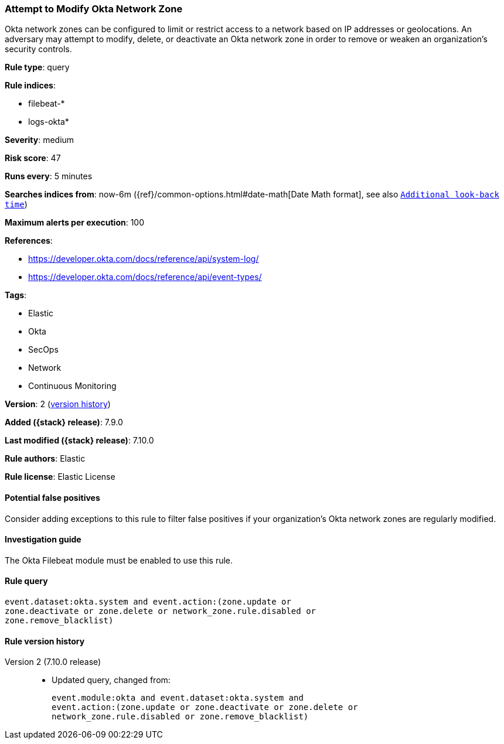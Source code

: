 [[attempt-to-modify-okta-network-zone]]
=== Attempt to Modify Okta Network Zone

Okta network zones can be configured to limit or restrict access to a network
based on IP addresses or geolocations. An adversary may attempt to modify,
delete, or deactivate an Okta network zone in order to remove or weaken an
organization's security controls.

*Rule type*: query

*Rule indices*:

* filebeat-*
* logs-okta*

*Severity*: medium

*Risk score*: 47

*Runs every*: 5 minutes

*Searches indices from*: now-6m ({ref}/common-options.html#date-math[Date Math format], see also <<rule-schedule, `Additional look-back time`>>)

*Maximum alerts per execution*: 100

*References*:

* https://developer.okta.com/docs/reference/api/system-log/
* https://developer.okta.com/docs/reference/api/event-types/

*Tags*:

* Elastic
* Okta
* SecOps
* Network
* Continuous Monitoring

*Version*: 2 (<<attempt-to-modify-okta-network-zone-history, version history>>)

*Added ({stack} release)*: 7.9.0

*Last modified ({stack} release)*: 7.10.0

*Rule authors*: Elastic

*Rule license*: Elastic License

==== Potential false positives

Consider adding exceptions to this rule to filter false positives if your
organization's Okta network zones are regularly modified.

==== Investigation guide

The Okta Filebeat module must be enabled to use this rule.

==== Rule query


[source,js]
----------------------------------
event.dataset:okta.system and event.action:(zone.update or
zone.deactivate or zone.delete or network_zone.rule.disabled or
zone.remove_blacklist)
----------------------------------


[[attempt-to-modify-okta-network-zone-history]]
==== Rule version history

Version 2 (7.10.0 release)::
* Updated query, changed from:
+
[source, js]
----------------------------------
event.module:okta and event.dataset:okta.system and
event.action:(zone.update or zone.deactivate or zone.delete or
network_zone.rule.disabled or zone.remove_blacklist)
----------------------------------

